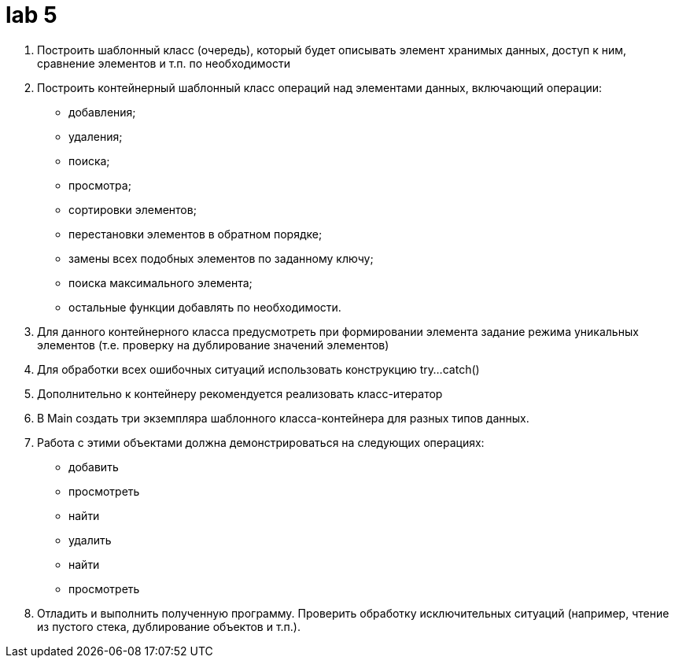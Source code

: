 = lab 5

. Построить шаблонный класс (очередь), который будет описывать элемент хранимых
  данных, доступ к ним, сравнение элементов и т.п. по необходимости
. Построить контейнерный шаблонный класс операций над элементами данных,
  включающий операции:
** добавления;
** удаления;
** поиска;
** просмотра;
** сортировки элементов;
** перестановки элементов в обратном порядке;
** замены всех подобных элементов по заданному ключу;
** поиска максимального элемента;
** остальные функции добавлять по необходимости.
. Для данного контейнерного класса предусмотреть при формировании элемента
  задание режима уникальных элементов (т.е. проверку на дублирование значений
  элементов)
. Для обработки всех ошибочных ситуаций использовать конструкцию try...catch()
. Дополнительно к контейнеру рекомендуется реализовать класс-итератор
. В Main создать три экземпляра шаблонного класса-контейнера для разных типов
  данных.
. Работа с этими объектами должна демонстрироваться на следующих операциях:
** добавить
** просмотреть
** найти
** удалить
** найти
** просмотреть
. Отладить и выполнить полученную программу. Проверить обработку исключительных
  ситуаций (например, чтение из пустого стека, дублирование объектов и т.п.).

